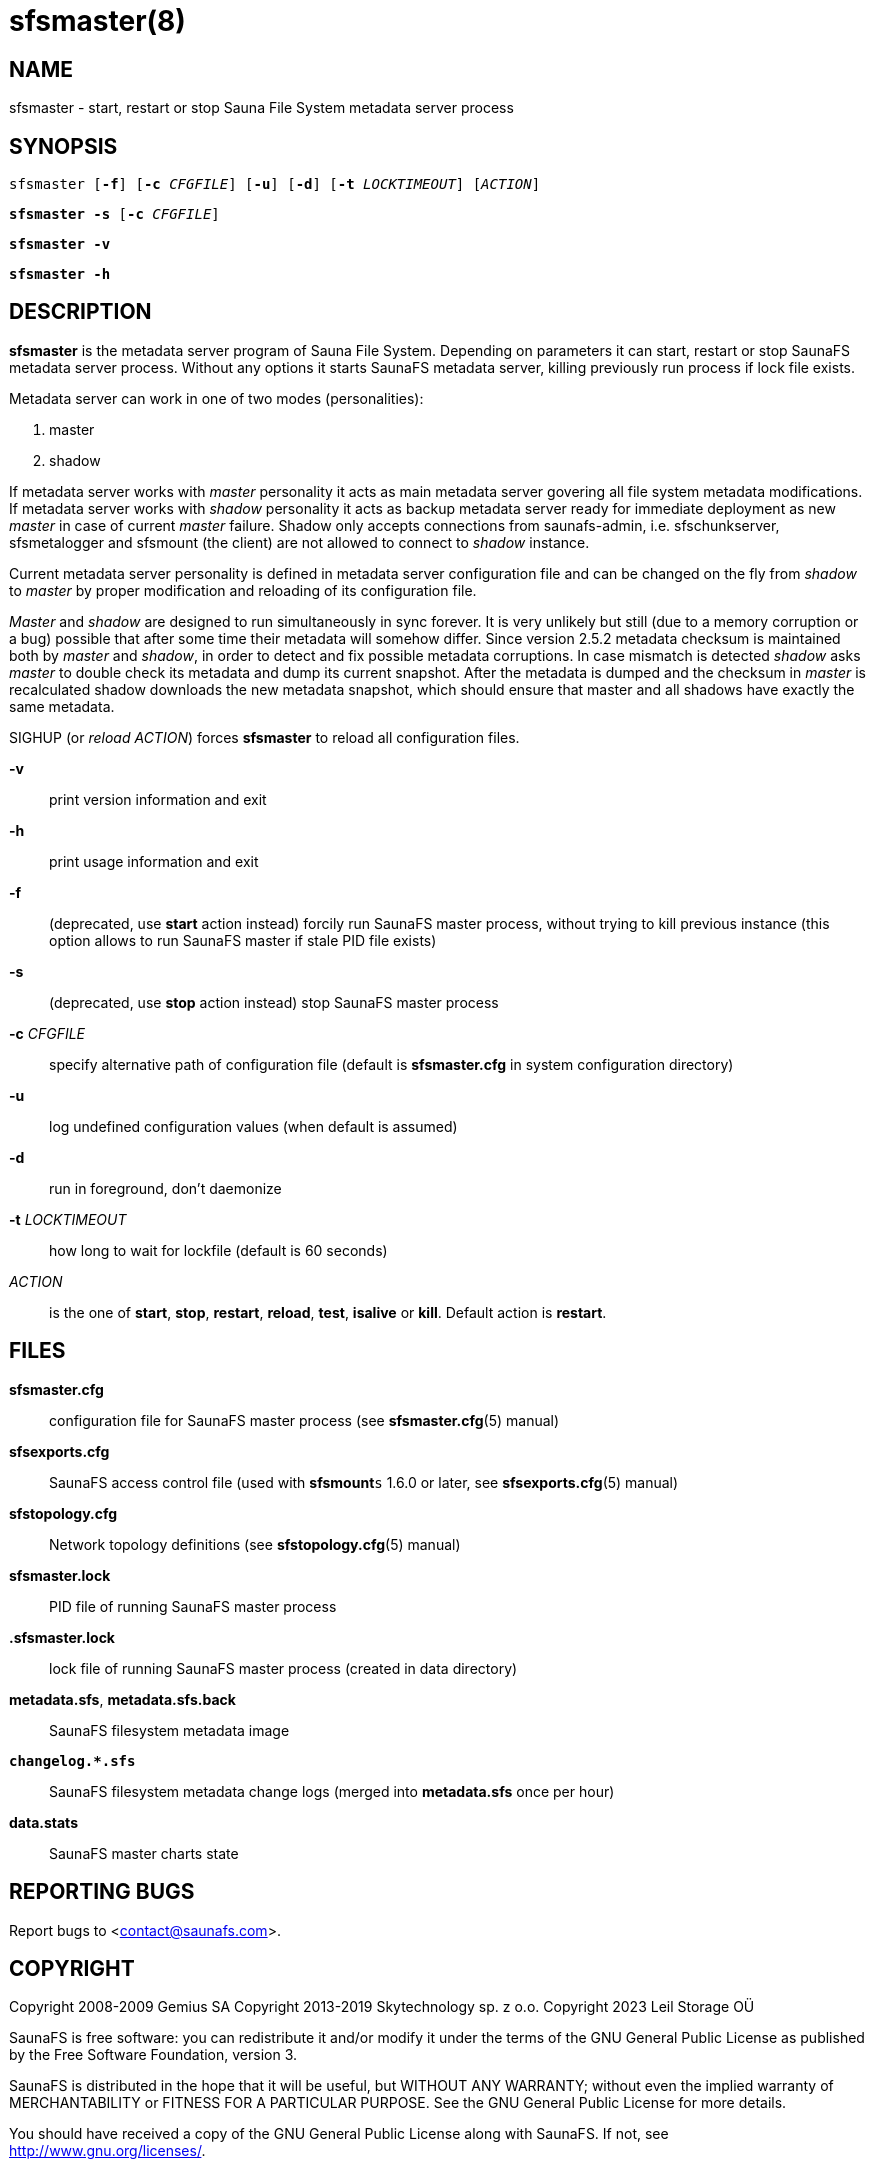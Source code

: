 sfsmaster(8)
============

== NAME

sfsmaster - start, restart or stop Sauna File System metadata server process

== SYNOPSIS

[verse]
sfsmaster [*-f*] [*-c* 'CFGFILE'] [*-u*] [*-d*] [*-t* 'LOCKTIMEOUT'] ['ACTION']

[verse]
*sfsmaster -s* [*-c* 'CFGFILE']

[verse]
*sfsmaster -v*

[verse]
*sfsmaster -h*

== DESCRIPTION

*sfsmaster* is the metadata server program of Sauna File System. Depending on parameters it can
start, restart or stop SaunaFS metadata server process. Without any options it starts SaunaFS
metadata server, killing previously run process if lock file exists.

Metadata server can work in one of two modes (personalities):

. master
. shadow

If metadata server works with 'master' personality it acts as main metadata server
govering all file system metadata modifications.
If metadata server works with 'shadow' personality it acts as backup metadata server
ready for immediate deployment as new 'master' in case of current 'master' failure.
Shadow only accepts connections from saunafs-admin, i.e. sfschunkserver, sfsmetalogger
and sfsmount (the client) are not allowed to connect to 'shadow' instance.

Current metadata server personality is defined in metadata server configuration file
and can be changed on the fly from 'shadow' to 'master' by proper modification and reloading
of its configuration file.

'Master' and 'shadow' are designed to run simultaneously in sync forever. It is very unlikely
but still (due to a memory corruption or a bug) possible that after some time their metadata
will somehow differ. Since version 2.5.2 metadata checksum is maintained both by 'master'
and 'shadow', in order to detect and fix possible metadata corruptions. In case mismatch is
detected 'shadow' asks 'master' to double check its metadata and dump its current snapshot.
After the metadata is dumped and the checksum in 'master' is recalculated shadow downloads
the new metadata snapshot, which should ensure that master and all shadows have exactly the
same metadata.

SIGHUP (or 'reload' 'ACTION') forces *sfsmaster* to reload all configuration files.

*-v*::
print version information and exit

*-h*::
print usage information and exit

*-f*::
(deprecated, use *start* action instead)
forcily run SaunaFS master process, without trying to kill
previous instance (this option allows to run SaunaFS master if stale PID file exists)

*-s*::
(deprecated, use *stop* action instead)
stop SaunaFS master process

*-c* 'CFGFILE'::
specify alternative path of configuration file (default is *sfsmaster.cfg* in system configuration
directory)

*-u*::
log undefined configuration values (when default is assumed)

*-d*::
run in foreground, don't daemonize

*-t* 'LOCKTIMEOUT'::
how long to wait for lockfile (default is 60 seconds)

'ACTION'::
is the one of *start*, *stop*, *restart*, *reload*, *test*, *isalive* or *kill*. Default action is
*restart*.

== FILES

*sfsmaster.cfg*::
configuration file for SaunaFS master process (see *sfsmaster.cfg*(5) manual)

*sfsexports.cfg*::
SaunaFS access control file (used with *sfsmount*`s` 1.6.0 or later, see
*sfsexports.cfg*(5) manual)

*sfstopology.cfg*::
Network topology definitions (see *sfstopology.cfg*(5) manual)

*sfsmaster.lock*::
PID file of running SaunaFS master process

*.sfsmaster.lock*::
lock file of running SaunaFS master process
(created in data directory)

*metadata.sfs*, *metadata.sfs.back*::
SaunaFS filesystem metadata image

*`changelog.*.sfs`*::
SaunaFS filesystem metadata change logs (merged into *metadata.sfs* once per hour)

*data.stats*::
SaunaFS master charts state

== REPORTING BUGS

Report bugs to <contact@saunafs.com>.

== COPYRIGHT

Copyright 2008-2009 Gemius SA
Copyright 2013-2019 Skytechnology sp. z o.o.
Copyright 2023      Leil Storage OÜ

SaunaFS is free software: you can redistribute it and/or modify it under the terms of the GNU
General Public License as published by the Free Software Foundation, version 3.

SaunaFS is distributed in the hope that it will be useful, but WITHOUT ANY WARRANTY; without even
the implied warranty of MERCHANTABILITY or FITNESS FOR A PARTICULAR PURPOSE. See the GNU General
Public License for more details.

You should have received a copy of the GNU General Public License along with SaunaFS. If not, see
<http://www.gnu.org/licenses/>.

== SEE ALSO

sfsmetarestore(8), sfschunkserver(8), sfsmount(1),
sfsmaster.cfg(5), sfsexports.cfg(5), sfstopology.cfg(5),
sfs(7)
